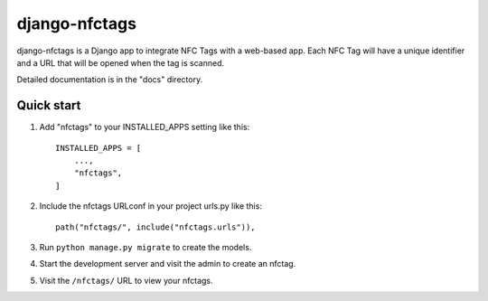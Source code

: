 ============
django-nfctags
============

django-nfctags is a Django app to integrate NFC Tags with a web-based app. Each
NFC Tag will have a unique identifier and a URL that will be opened when the
tag is scanned.

Detailed documentation is in the "docs" directory.

Quick start
-----------

1. Add "nfctags" to your INSTALLED_APPS setting like this::

    INSTALLED_APPS = [
        ...,
        "nfctags",
    ]

2. Include the nfctags URLconf in your project urls.py like this::

    path("nfctags/", include("nfctags.urls")),

3. Run ``python manage.py migrate`` to create the models.

4. Start the development server and visit the admin to create an nfctag.

5. Visit the ``/nfctags/`` URL to view your nfctags.